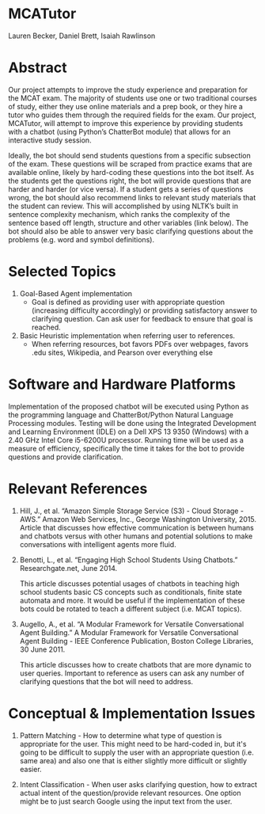 * MCATutor
  Lauren Becker, Daniel Brett, Isaiah Rawlinson
* Abstract
  Our project attempts to improve the study experience and preparation
  for the MCAT exam. The majority of students use one or two
  traditional courses of study, either they use online materials and a
  prep book, or they hire a tutor who guides them through the required
  fields for the exam. Our project, MCATutor, will attempt to improve
  this experience by providing students with a chatbot (using Python’s
  ChatterBot module) that allows for an interactive study session.

  Ideally, the bot should send students questions from a specific
  subsection of the exam. These questions will be scraped from
  practice exams that are available online, likely by hard-coding
  these questions into the bot itself. As the students get the
  questions right, the bot will provide questions that are harder and
  harder (or vice versa). If a student gets a series of questions
  wrong, the bot should also recommend links to relevant study
  materials that the student can review. This will accomplished by
  using NLTK’s built in sentence complexity mechanism, which ranks the
  complexity of the sentence based off length, structure and other
  variables (link below). The bot should also be able to answer very
  basic clarifying questions about the problems (e.g. word and symbol
  definitions).
* Selected Topics
1. Goal-Based Agent implementation
   - Goal is defined as providing user with appropriate question
     (increasing difficulty accordingly) or providing satisfactory
     answer to clarifying question. Can ask user for feedback to
     ensure that goal is reached.

2. Basic Heuristic implementation when referring user to references.
   - When referring resources, bot favors PDFs over webpages, favors
     .edu sites, Wikipedia, and Pearson over everything else
* Software and Hardware Platforms
  Implementation of the proposed chatbot will be executed using Python
  as the programming language and ChatterBot/Python Natural Language
  Processing modules. Testing will be done using the Integrated
  Development and Learning Environment (IDLE) on a Dell XPS 13 9350
  (Windows) with a 2.40 GHz Intel Core i5-6200U processor. Running
  time will be used as a measure of efficiency, specifically the time
  it takes for the bot to provide questions and provide clarification.
* Relevant References
  1. Hill, J., et al. “Amazon Simple Storage Service (S3) - Cloud
     Storage - AWS.” Amazon Web Services, Inc., George Washington
     University, 2015. Article that discusses how effective
     communication is between humans and chatbots versus with other
     humans and potential solutions to make conversations with
     intelligent agents more fluid.

  2. Benotti, L., et al. “Engaging High School Students Using
     Chatbots.”  Researchgate.net, June 2014.

     This article discusses potential usages of chatbots in teaching
     high school students basic CS concepts such as conditionals,
     finite state automata and more. It would be useful if the
     implementation of these bots could be rotated to teach a
     different subject (i.e. MCAT topics).

  3. Augello, A., et al. “A Modular Framework for Versatile
     Conversational Agent Building.” A Modular Framework for Versatile
     Conversational Agent Building - IEEE Conference Publication,
     Boston College Libraries, 30 June 2011.

     This article discusses how to create chatbots that are more
     dynamic to user queries. Important to reference as users can ask
     any number of clarifying questions that the bot will need to
     address.
* Conceptual & Implementation Issues
  1. Pattern Matching - How to determine what type of question is
     appropriate for the user. This might need to be hard-coded in,
     but it's going to be difficult to supply the user with an
     appropriate question (i.e. same area) and also one that is either
     slightly more difficult or slightly easier.

  2. Intent Classification - When user asks clarifying question, how
     to extract actual intent of the question/provide relevant
     resources. One option might be to just search Google using the
     input text from the user.

